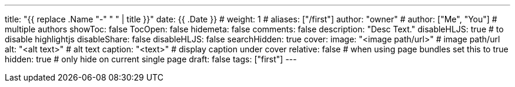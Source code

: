 ---
title: "{{ replace .Name "-" " " | title }}"
date: {{ .Date }}
# weight: 1
# aliases: ["/first"]
author: "owner"
# author: ["Me", "You"] # multiple authors
showToc: false
TocOpen: false
hidemeta: false
comments: false
description: "Desc Text."
disableHLJS: true # to disable highlightjs
disableShare: false
disableHLJS: false
searchHidden: true
cover:
    image: "<image path/url>" # image path/url
    alt: "<alt text>" # alt text
    caption: "<text>" # display caption under cover
    relative: false # when using page bundles set this to true
    hidden: true # only hide on current single page
draft: false
tags: ["first"]
---